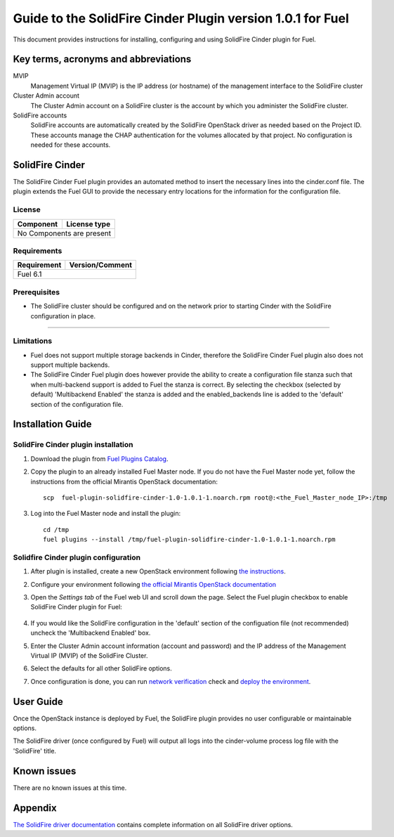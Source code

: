 ************************************************************
Guide to the SolidFire Cinder Plugin version 1.0.1 for Fuel
************************************************************

This document provides instructions for installing, configuring and using
SolidFire Cinder plugin for Fuel.

Key terms, acronyms and abbreviations
=====================================

MVIP
    Management Virtual IP (MVIP) is the IP address (or hostname) of
    the management interface to the SolidFire cluster

Cluster Admin account
    The Cluster Admin account on a SolidFire cluster is the account by
    which you administer the SolidFire cluster.

SolidFire accounts
    SolidFire accounts are automatically created by the SolidFire
    OpenStack driver as needed based on the Project ID. These accounts
    manage the CHAP authentication for the volumes allocated by that
    project. No configuration is needed for these accounts.

SolidFire Cinder
================

The SolidFire Cinder Fuel plugin provides an automated method
to insert the necessary lines into the cinder.conf file. The plugin
extends the Fuel GUI to provide the necessary entry locations for the
information for the configuration file.

License
-------

=======================   ==================
Component                  License type
=======================   ==================
No Components are present

============================================

Requirements
------------

=======================   ==================
Requirement                 Version/Comment
=======================   ==================
Fuel                         6.1

============================================

Prerequisites
--------------

* The SolidFire cluster should be configured and on the network prior to starting
  Cinder with the SolidFire configuration in place.

============================================

Limitations
-----------

* Fuel does not support multiple storage backends in Cinder,
  therefore the SolidFire Cinder Fuel plugin also does not support multiple backends.

* The SolidFire Cinder Fuel plugin does however provide the ability to
  create a configuration file stanza such that when multi-backend support
  is added to Fuel the stanza is correct. By selecting the checkbox (selected by default)
  'Multibackend Enabled' the stanza is added and the enabled_backends line is added to
  the 'default' section of the configuration file.

Installation Guide
==================


SolidFire Cinder plugin installation
------------------------------------

#. Download the plugin from
   `Fuel Plugins Catalog <https://www.mirantis.com/products/openstack-drivers-and-plugins/fuel-plugins/>`_.

#. Copy the plugin to an already installed Fuel Master node. If you do not
   have the Fuel Master node yet, follow the instructions from the
   official Mirantis OpenStack documentation:

   ::

      scp  fuel-plugin-solidfire-cinder-1.0-1.0.1-1.noarch.rpm root@:<the_Fuel_Master_node_IP>:/tmp

#. Log into the Fuel Master node and install the plugin:

   ::

        cd /tmp
        fuel plugins --install /tmp/fuel-plugin-solidfire-cinder-1.0-1.0.1-1.noarch.rpm

Solidfire Cinder plugin configuration
-------------------------------------

#. After plugin is installed, create a new OpenStack environment following
   `the instructions <https://docs.mirantis.com/openstack/fuel/fuel-6.1/user-guide.html#create-a-new-openstack-environment>`_.

#. Configure your environment following
   `the official Mirantis OpenStack documentation <https://docs.mirantis.com/openstack/fuel/fuel-6.1/user-guide.html#configure-your-environment>`_

#. Open the *Settings tab* of the Fuel web UI and scroll down the page. Select the
   Fuel plugin checkbox to enable SolidFire Cinder plugin for Fuel:

      .. image:: figures/cinder-solidfire-plugin.png
         :width: 100%

#. If you would like the SolidFire configuration in the 'default' section of the configuation file
   (not recommended) uncheck the 'Multibackend Enabled' box. 

#. Enter the Cluster Admin account information (account and password) and the IP address
   of the Management Virtual IP (MVIP) of the SolidFire Cluster.

#. Select the defaults for all other SolidFire options.

#. Once configuration is done, you can run
   `network verification <https://docs.mirantis.com/openstack/fuel/fuel-6.1/user-guide.html#verify-networks>`_ check and `deploy the environment <https://docs.mirantis.com/openstack/fuel/fuel-6.1/user-guide.html#deploy-changes>`_.


User Guide
==========

Once the OpenStack instance is deployed by Fuel, the SolidFire plugin provides no
user configurable or maintainable options.

The SolidFire driver (once configured by Fuel) will output all logs into the
cinder-volume process log file with the 'SolidFire' title.

Known issues
============

There are no known issues at this time.

Appendix
========

`The SolidFire driver documentation <http://docs.openstack.org/juno/config-reference/content/solidfire-volume-driver.html>`_
contains complete information on all SolidFire driver options.
